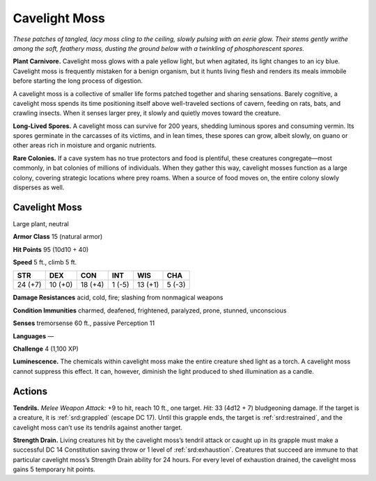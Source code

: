 
.. _tob:cavelight-moss:

Cavelight Moss
--------------

*These patches of tangled, lacy moss cling to the ceiling, slowly
pulsing with an eerie glow. Their stems gently writhe among the
soft, feathery mass, dusting the ground below with a twinkling of
phosphorescent spores.*

**Plant Carnivore.** Cavelight moss glows with a pale yellow
light, but when agitated, its light changes to an icy blue.
Cavelight moss is frequently mistaken for a benign organism,
but it hunts living flesh and renders its meals immobile before
starting the long process of digestion.

A cavelight moss is a collective of smaller life forms patched
together and sharing sensations. Barely cognitive, a cavelight
moss spends its time positioning itself above well-traveled
sections of cavern, feeding on rats, bats, and crawling insects.
When it senses larger prey, it slowly and quietly moves toward
the creature.

**Long-Lived Spores.** A cavelight moss can survive for 200
years, shedding luminous spores and consuming vermin. Its
spores germinate in the carcasses of its victims, and in lean
times, these spores can grow, albeit slowly, on guano or other
areas rich in moisture and organic nutrients.

**Rare Colonies.** If a cave system has no true protectors and
food is plentiful, these creatures congregate—most commonly,
in bat colonies of millions of individuals. When they gather
this way, cavelight mosses function as a large colony, covering
strategic locations where prey roams. When a source of food
moves on, the entire colony slowly disperses as well.

Cavelight Moss
~~~~~~~~~~~~~~

Large plant, neutral

**Armor Class** 15 (natural armor)

**Hit Points** 95 (10d10 + 40)

**Speed** 5 ft., climb 5 ft.

+-----------+-----------+-----------+-----------+-----------+-----------+
| STR       | DEX       | CON       | INT       | WIS       | CHA       |
+===========+===========+===========+===========+===========+===========+
| 24 (+7)   | 10 (+0)   | 18 (+4)   | 1 (-5)    | 13 (+1)   | 5 (-3)    |
+-----------+-----------+-----------+-----------+-----------+-----------+

**Damage Resistances** acid, cold, fire; slashing from nonmagical
weapons

**Condition Immunities** charmed, deafened, frightened,
paralyzed, prone, stunned, unconscious

**Senses** tremorsense 60 ft., passive Perception 11

**Languages** —

**Challenge** 4 (1,100 XP)

**Luminescence.** The chemicals within cavelight moss make
the entire creature shed light as a torch. A cavelight moss
cannot suppress this effect. It can, however, diminish the light
produced to shed illumination as a candle.

Actions
~~~~~~~

**Tendrils.** *Melee Weapon Attack:* +9 to hit, reach 10 ft., one
target. *Hit:* 33 (4d12 + 7) bludgeoning damage. If the target
is a creature, it is :ref:`srd:grappled` (escape DC 17). Until this grapple
ends, the target is :ref:`srd:restrained`, and the cavelight moss can’t use
its tendrils against another target.

**Strength Drain.** Living creatures hit by the cavelight moss’s
tendril attack or caught up in its grapple must make a
successful DC 14 Constitution saving throw or 1 level of
:ref:`srd:exhaustion`. Creatures that succeed are immune to that
particular cavelight moss’s Strength Drain ability for 24 hours.
For every level of exhaustion drained, the cavelight moss gains
5 temporary hit points.
